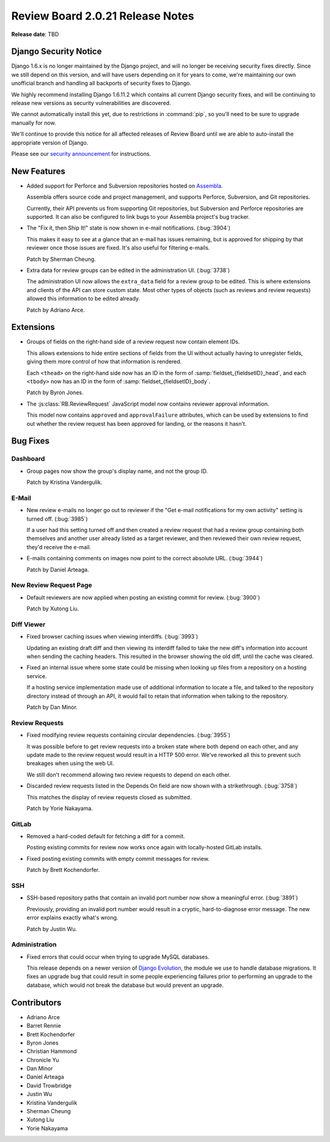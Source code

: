 =================================
Review Board 2.0.21 Release Notes
=================================

**Release date**: TBD


Django Security Notice
======================

Django 1.6.x is no longer maintained by the Django project, and will no longer
be receiving security fixes directly. Since we still depend on this version,
and will have users depending on it for years to come, we're maintaining our
own unofficial branch and handling all backports of security fixes to Django.

We highly recommend installing Django 1.6.11.2 which contains all current
Django security fixes, and will be continuing to release new versions as
security vulnerabilities are discovered.

We cannot automatically install this yet, due to restrictions in
:command:`pip`, so you'll need to be sure to upgrade manually for now.

We'll continue to provide this notice for all affected releases of Review
Board until we are able to auto-install the appropriate version of Django.

Please see our `security announcement`_ for instructions.

.. _security announcement:
   https://www.reviewboard.org/news/2015/11/24/
   new-django-1-6-11-2-security-releases/


New Features
============

* Added support for Perforce and Subversion repositories hosted on
  Assembla_.

  Assembla offers source code and project management, and supports Perforce,
  Subversion, and Git repositories.

  Currently, their API prevents us from supporting Git repositories, but
  Subversion and Perforce repositories are supported. It can also be
  configured to link bugs to your Assembla project's bug tracker.

* The "Fix it, then Ship It!" state is now shown in e-mail notifications.
  (:bug:`3904`)

  This makes it easy to see at a glance that an e-mail has issues remaining,
  but is approved for shipping by that reviewer once those issues are fixed.
  It's also useful for filtering e-mails.

  Patch by Sherman Cheung.

* Extra data for review groups can be edited in the administration UI.
  (:bug:`3738`)

  The administration UI now allows the ``extra_data`` field for a review
  group to be edited. This is where extensions and clients of the API can
  store custom state. Most other types of objects (such as reviews and
  review requests) allowed this information to be edited already.

  Patch by Adriano Arce.


.. _Assembla: https://www.assembla.com/


Extensions
==========

* Groups of fields on the right-hand side of a review request now contain
  element IDs.

  This allows extensions to hide entire sections of fields from the UI without
  actually having to unregister fields, giving them more control of how
  that information is rendered.

  Each ``<thead>`` on the right-hand side now has an ID in the form of
  :samp:`fieldset_{fieldsetID}_head`, and each ``<tbody>`` now has an ID
  in the form of :samp:`fieldset_{fieldsetID}_body`.

  Patch by Byron Jones.

* The :js:class:`RB.ReviewRequest` JavaScript model now contains reviewer
  approval information.

  This model now contains ``approved`` and ``approvalFailure`` attributes,
  which can be used by extensions to find out whether the review request
  has been approved for landing, or the reasons it hasn't.


Bug Fixes
=========

Dashboard
---------

* Group pages now show the group's display name, and not the group ID.

  Patch by Kristina Vandergulik.


E-Mail
------

* New review e-mails no longer go out to reviewer if the "Get e-mail
  notifications for my own activity" setting is turned off. (:bug:`3985`)

  If a user had this setting turned off and then created a review request
  that had a review group containing both themselves and another user already
  listed as a target reviewer, and then reviewed their own review request,
  they'd receive the e-mail.

* E-mails containing comments on images now point to the correct absolute
  URL. (:bug:`3944`)

  Patch by Daniel Arteaga.


New Review Request Page
-----------------------

* Default reviewers are now applied when posting an existing commit for
  review. (:bug:`3900`)

  Patch by Xutong Liu.


Diff Viewer
-----------

* Fixed browser caching issues when viewing interdiffs. (:bug:`3993`)

  Updating an existing draft diff and then viewing its interdiff failed
  to take the new diff's information into account when sending the caching
  headers. This resulted in the browser showing the old diff, until the
  cache was cleared.

* Fixed an internal issue where some state could be missing when looking up
  files from a repository on a hosting service.

  If a hosting service implementation made use of additional information to
  locate a file, and talked to the repository directory instead of through
  an API, it would fail to retain that information when talking to the
  repository.

  Patch by Dan Minor.


Review Requests
---------------

* Fixed modifying review requests containing circular dependencies.
  (:bug:`3955`)

  It was possible before to get review requests into a broken state where
  both depend on each other, and any update made to the review request
  would result in a HTTP 500 error. We've reworked all this to prevent such
  breakages when using the web UI.

  We still don't recommend allowing two review requests to depend on each
  other.

* Discarded review requests listed in the Depends On field are now shown
  with a strikethrough. (:bug:`3758`)

  This matches the display of review requests closed as submitted.

  Patch by Yorie Nakayama.


GitLab
------

* Removed a hard-coded default for fetching a diff for a commit.

  Posting existing commits for review now works once again with locally-hosted
  GitLab installs.

* Fixed posting existing commits with empty commit messages for review.

  Patch by Brett Kochendorfer.


SSH
---

* SSH-based repository paths that contain an invalid port number now show a
  meaningful error. (:bug:`3891`)

  Previously, providing an invalid port number would result in a cryptic,
  hard-to-diagnose error message. The new error explains exactly what's wrong.

  Patch by Justin Wu.


Administration
--------------

* Fixed errors that could occur when trying to upgrade MySQL databases.

  This release depends on a newer version of `Django Evolution`_, the module
  we use to handle database migrations. It fixes an upgrade bug that could
  result in some people experiencing failures prior to performing an upgrade
  to the database, which would not break the database but would prevent an
  upgrade.


.. _Django Evolution: https://github.com/beanbaginc/django-evolution


Contributors
============

* Adriano Arce
* Barret Rennie
* Brett Kochendorfer
* Byron Jones
* Christian Hammond
* Chronicle Yu
* Dan Minor
* Daniel Arteaga
* David Trowbridge
* Justin Wu
* Kristina Vandergulik
* Sherman Cheung
* Xutong Liu
* Yorie Nakayama
